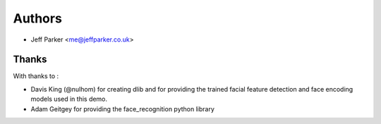 
=======
Authors
=======


* Jeff Parker <me@jeffparker.co.uk>

Thanks
------

With thanks to :

* Davis King (@nulhom) for creating dlib and for providing the trained facial feature detection and face encoding models used in this demo.
* Adam Geitgey for providing the face_recognition python library   
